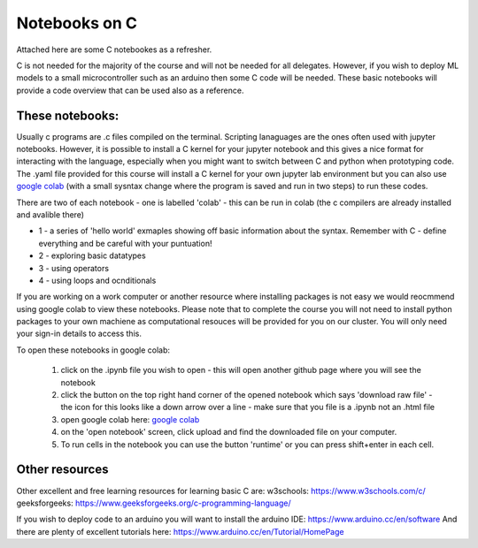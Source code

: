==============
Notebooks on C
==============

Attached here are some C notebookes as a refresher.  

C is not needed for the majority of the course and will not be needed for all delegates.  However, if you wish to deploy ML models to a small microcontroller such as an arduino then some C code will be needed. These basic notebooks will provide a code overview that can be used also as a reference. 

----------------
These notebooks:
----------------

Usually c programs are .c files compiled on the terminal. Scripting lanaguages are the ones often used with jupyter notebooks. However, it is possible to install a C kernel for your jupyter notebook and this gives a nice format for interacting with the language, especially when you might want to switch between C and python when prototyping code. The .yaml file provided for this course will install a C kernel for your own jupyter lab environment but you can also use `google colab <https://colab.research.google.com>`_ (with a small sysntax change where the program is saved and run in two steps) to run these codes. 

There are two of each notebook - one is labelled 'colab' - this can be run in colab (the c compilers are already installed and avalible there)

* 1 - a series of 'hello world' exmaples showing off basic information about the syntax. Remember with C - define everything and be careful with your puntuation!
* 2 - exploring basic datatypes
* 3 - using operators
* 4 - using loops and ocnditionals

If you are working on a work computer or another resource where installing packages is not easy we would reocmmend using google colab to view these notebooks. Please note that to complete the course you will not need to install python packages to your own machiene as computational resouces will be provided for you on our cluster.  You will only need your sign-in details to access this. 

To open these notebooks in google colab:

  1. click on the .ipynb file you wish to open - this will open another github page where you will see the notebook
  2. click the button on the top right hand corner of the opened notebook which says 'download raw file' - the icon for this looks like a down arrow over a line - make sure that you file is a .ipynb not an .html file
  3. open google colab here: `google colab <https://colab.research.google.com>`_ 
  4. on the 'open notebook' screen, click upload and find the downloaded file on your computer.
  5. To run cells in the notebook you can use the button 'runtime' or you can press shift+enter in each cell. 

---------------
Other resources
---------------

Other excellent and free learning resources for learning basic C are:
w3schools: https://www.w3schools.com/c/
geeksforgeeks: https://www.geeksforgeeks.org/c-programming-language/

If you wish to deploy code to an arduino you will want to install the arduino IDE: https://www.arduino.cc/en/software
And there are plenty of excellent tutorials here: https://www.arduino.cc/en/Tutorial/HomePage
